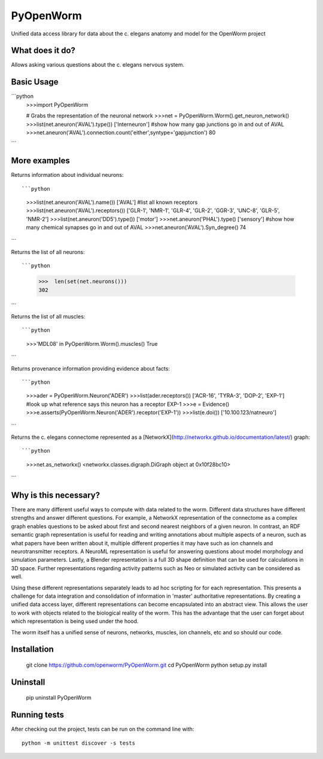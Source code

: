 PyOpenWorm
===========

Unified data access library for data about the c. elegans anatomy and model for the OpenWorm project

What does it do?
----------------

Allows asking various questions about the c. elegans nervous system.

Basic Usage
-----------

```python
  >>>import PyOpenWorm
  
  # Grabs the representation of the neuronal network
  >>>net = PyOpenWorm.Worm().get_neuron_network()
  >>>list(net.aneuron('AVAL').type())
  ['Interneuron']
  #show how many gap junctions go in and out of AVAL
  >>>net.aneuron('AVAL').connection.count('either',syntype='gapjunction')
  80
```
  
  
More examples
-------------
  
Returns information about individual neurons::

```python
  >>>list(net.aneuron('AVAL').name())
  ['AVAL']
  #list all known receptors
  >>>list(net.aneuron('AVAL').receptors())
  ['GLR-1', 'NMR-1', 'GLR-4', 'GLR-2', 'GGR-3', 'UNC-8', 'GLR-5', 'NMR-2']
  >>>list(net.aneuron('DD5').type())
  ['motor']
  >>>net.aneuron('PHAL').type()
  ['sensory']
  #show how many chemical synapses go in and out of AVAL
  >>>net.aneuron('AVAL').Syn_degree()
  74
```

Returns the list of all neurons::

```python
  >>>  len(set(net.neurons()))
  302
```

Returns the list of all muscles::

```python
  >>>'MDL08' in PyOpenWorm.Worm().muscles()
  True
```


Returns provenance information providing evidence about facts::

```python
  >>>ader = PyOpenWorm.Neuron('ADER')
  >>>list(ader.receptors())
  ['ACR-16', 'TYRA-3', 'DOP-2', 'EXP-1']
  #look up what reference says this neuron has a receptor EXP-1
  >>>e = Evidence()
  >>>e.asserts(PyOpenWorm.Neuron('ADER').receptor('EXP-1')) 
  >>>list(e.doi())
  ['10.100.123/natneuro']
```

Returns the c. elegans connectome represented as a [NetworkX](http://networkx.github.io/documentation/latest/) graph::

```python
  >>>net.as_networkx()
  <networkx.classes.digraph.DiGraph object at 0x10f28bc10>
```

Why is this necessary?
----------------------

There are many different useful ways to compute with data related to the worm.
Different data structures have different strengths and answer different questions.
For example, a NetworkX representation of the connectome as a complex graph enables
questions to be asked about first and second nearest neighbors of a given neuron.
In contrast, an RDF semantic graph representation is useful for reading and 
writing annotations about multiple aspects of a neuron, such as what papers 
have been written about it, multiple different properties it may have such as
ion channels and neurotransmitter receptors.  A NeuroML representation is useful
for answering questions about model morphology and simulation parameters.  Lastly,
a Blender representation is a full 3D shape definition that can be used for 
calculations in 3D space.  Further representations regarding activity patterns
such as Neo or simulated activity can be considered as well.

Using these different representations separately leads to ad hoc scripting for
for each representation.  This presents a challenge for data integration and 
consolidation of information in 'master' authoritative representations.  By
creating a unified data access layer, different representations
can become encapsulated into an abstract view.  This allows the user to work with
objects related to the biological reality of the worm.  This has the advantage that 
the user can forget about which representation is being used under the hood.  

The worm itself has a unified sense of neurons, networks, muscles,
ion channels, etc and so should our code.

Installation
------------

    git clone https://github.com/openworm/PyOpenWorm.git
    cd PyOpenWorm
    python setup.py install
    
Uninstall
----------

    pip uninstall PyOpenWorm

Running tests
-------------

After checking out the project, tests can be run on the command line with::

    python -m unittest discover -s tests
